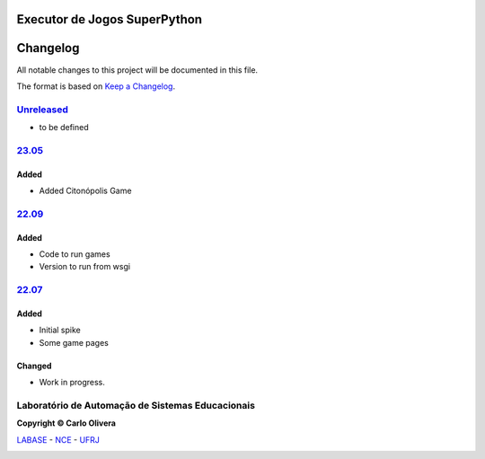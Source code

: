 Executor de Jogos SuperPython
=============================
Changelog
=========

All notable changes to this project will be documented in this file.

The format is based on `Keep a Changelog`_.


`Unreleased`_
-------------
- to be defined

`23.05`_
----------------

Added
+++++
- Added Citonópolis Game

`22.09`_
----------------

Added
+++++
- Code to run games
- Version to run from wsgi



`22.07`_
----------------

Added
+++++
- Initial spike
- Some game pages


Changed
+++++++
- Work in progress.

Laboratório de Automação de Sistemas Educacionais
-------------------------------------------------

**Copyright © Carlo Olivera**

LABASE_ - NCE_ - UFRJ_

|LABASE|

.. _LABASE: http://labase.activufrj.nce.ufrj.br
.. _NCE: http://nce.ufrj.br
.. _UFRJ: http://www.ufrj.br
.. _Keep a Changelog: https://keepachangelog.com/en/1.0.0/
.. _22.07: https://github.com/labase/supyplay/releases
.. _22.09: https://github.com/labase/supyplay/releases
.. _23.05: https://github.com/labase/supyplay/releases

.. |LABASE| image:: https://cetoli.gitlab.io/spyms/image/labase-logo-8.png
   :target: http://labase.activufrj.nce.ufrj.br
   :alt: LABASE


